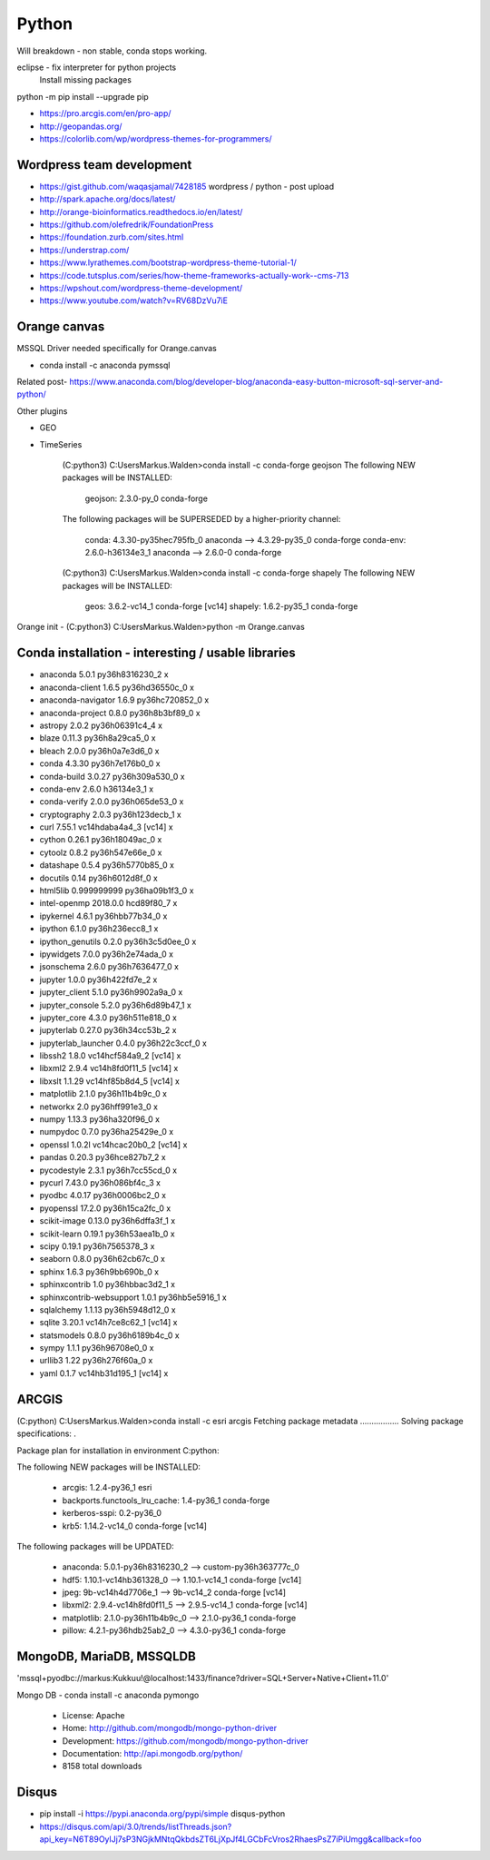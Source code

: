 Python
======

Will breakdown - non stable, conda stops working.

eclipse - fix interpreter for python projects
	Install missing packages
	
python -m pip install --upgrade pip

- https://pro.arcgis.com/en/pro-app/
- http://geopandas.org/ 
- https://colorlib.com/wp/wordpress-themes-for-programmers/


Wordpress team development
--------------------------
- https://gist.github.com/waqasjamal/7428185	wordpress / python - post upload
- http://spark.apache.org/docs/latest/
- http://orange-bioinformatics.readthedocs.io/en/latest/
- https://github.com/olefredrik/FoundationPress
- https://foundation.zurb.com/sites.html
- https://understrap.com/
- https://www.lyrathemes.com/bootstrap-wordpress-theme-tutorial-1/
- https://code.tutsplus.com/series/how-theme-frameworks-actually-work--cms-713
- https://wpshout.com/wordpress-theme-development/

- https://www.youtube.com/watch?v=RV68DzVu7iE

Orange canvas
-------------

MSSQL Driver needed specifically for Orange.canvas 

- conda install -c anaconda pymssql

Related post- https://www.anaconda.com/blog/developer-blog/anaconda-easy-button-microsoft-sql-server-and-python/

Other plugins

- GEO
- TimeSeries

	(C:\python3) C:\Users\Markus.Walden>conda install -c conda-forge geojson
	The following NEW packages will be INSTALLED:

		geojson:   2.3.0-py_0            conda-forge

	The following packages will be SUPERSEDED by a higher-priority channel:

		conda:     4.3.30-py35hec795fb_0 anaconda    --> 4.3.29-py35_0 conda-forge
		conda-env: 2.6.0-h36134e3_1      anaconda    --> 2.6.0-0       conda-forge

	(C:\python3) C:\Users\Markus.Walden>conda install -c conda-forge shapely
	The following NEW packages will be INSTALLED:

		geos:    3.6.2-vc14_1 conda-forge [vc14]
		shapely: 1.6.2-py35_1 conda-forge

Orange init
- (C:\python3) C:\Users\Markus.Walden>python -m Orange.canvas

Conda installation - interesting / usable libraries
---------------------------------------------------

- anaconda                  5.0.1            py36h8316230_2				x
- anaconda-client           1.6.5            py36hd36550c_0				x
- anaconda-navigator        1.6.9            py36hc720852_0				x
- anaconda-project          0.8.0            py36h8b3bf89_0				x
- astropy                   2.0.2            py36h06391c4_4				x
- blaze                     0.11.3           py36h8a29ca5_0				x
- bleach                    2.0.0            py36h0a7e3d6_0				x
- conda                     4.3.30           py36h7e176b0_0				x
- conda-build               3.0.27           py36h309a530_0				x
- conda-env                 2.6.0                h36134e3_1				x
- conda-verify              2.0.0            py36h065de53_0				x
- cryptography              2.0.3            py36h123decb_1				x
- curl                      7.55.1           vc14hdaba4a4_3  [vc14]		x
- cython                    0.26.1           py36h18049ac_0				x
- cytoolz                   0.8.2            py36h547e66e_0				x
- datashape                 0.5.4            py36h5770b85_0				x
- docutils                  0.14             py36h6012d8f_0				x
- html5lib                  0.999999999      py36ha09b1f3_0				x
- intel-openmp              2018.0.0             hcd89f80_7				x
- ipykernel                 4.6.1            py36hbb77b34_0				x
- ipython                   6.1.0            py36h236ecc8_1				x
- ipython_genutils          0.2.0            py36h3c5d0ee_0				x
- ipywidgets                7.0.0            py36h2e74ada_0				x
- jsonschema                2.6.0            py36h7636477_0				x
- jupyter                   1.0.0            py36h422fd7e_2				x
- jupyter_client            5.1.0            py36h9902a9a_0				x
- jupyter_console           5.2.0            py36h6d89b47_1				x
- jupyter_core              4.3.0            py36h511e818_0				x
- jupyterlab                0.27.0           py36h34cc53b_2				x
- jupyterlab_launcher       0.4.0            py36h22c3ccf_0				x
- libssh2                   1.8.0            vc14hcf584a9_2  [vc14]		x
- libxml2                   2.9.4            vc14h8fd0f11_5  [vc14]		x
- libxslt                   1.1.29           vc14hf85b8d4_5  [vc14]		x
- matplotlib                2.1.0            py36h11b4b9c_0				x
- networkx                  2.0              py36hff991e3_0				x
- numpy                     1.13.3           py36ha320f96_0				x
- numpydoc                  0.7.0            py36ha25429e_0				x
- openssl                   1.0.2l           vc14hcac20b0_2  [vc14]		x
- pandas                    0.20.3           py36hce827b7_2				x
- pycodestyle               2.3.1            py36h7cc55cd_0				x
- pycurl                    7.43.0           py36h086bf4c_3				x
- pyodbc                    4.0.17           py36h0006bc2_0				x
- pyopenssl                 17.2.0           py36h15ca2fc_0				x
- scikit-image              0.13.0           py36h6dffa3f_1				x
- scikit-learn              0.19.1           py36h53aea1b_0				x
- scipy                     0.19.1           py36h7565378_3				x
- seaborn                   0.8.0            py36h62cb67c_0				x
- sphinx                    1.6.3            py36h9bb690b_0				x
- sphinxcontrib             1.0              py36hbbac3d2_1				x
- sphinxcontrib-websupport  1.0.1            py36hb5e5916_1				x
- sqlalchemy                1.1.13           py36h5948d12_0				x
- sqlite                    3.20.1           vc14h7ce8c62_1  [vc14]		x
- statsmodels               0.8.0            py36h6189b4c_0				x
- sympy                     1.1.1            py36h96708e0_0				x
- urllib3                   1.22             py36h276f60a_0				x
- yaml                      0.1.7            vc14hb31d195_1  [vc14]		x


ARCGIS
------

(C:\python) C:\Users\Markus.Walden>conda install -c esri arcgis
Fetching package metadata .................
Solving package specifications: .

Package plan for installation in environment C:\python:

The following NEW packages will be INSTALLED:

    - arcgis:                        1.2.4-py36_1           esri
    - backports.functools_lru_cache: 1.4-py36_1             conda-forge
    - kerberos-sspi:                 0.2-py36_0
    - krb5:                          1.14.2-vc14_0          conda-forge [vc14]

The following packages will be UPDATED:

    - anaconda:                      5.0.1-py36h8316230_2               --> custom-py36h363777c_0
    - hdf5:                          1.10.1-vc14hb361328_0              --> 1.10.1-vc14_1         conda-forge [vc14]
    - jpeg:                          9b-vc14h4d7706e_1                  --> 9b-vc14_2             conda-forge [vc14]
    - libxml2:                       2.9.4-vc14h8fd0f11_5               --> 2.9.5-vc14_1          conda-forge [vc14]
    - matplotlib:                    2.1.0-py36h11b4b9c_0               --> 2.1.0-py36_1          conda-forge
    - pillow:                        4.2.1-py36hdb25ab2_0               --> 4.3.0-py36_1          conda-forge
	
MongoDB, MariaDB, MSSQLDB
-------------------------

'mssql+pyodbc://markus:Kukkuu!@localhost:1433/finance?driver=SQL+Server+Native+Client+11.0'

Mongo DB - conda install -c anaconda pymongo 

	- License: Apache
	- Home: http://github.com/mongodb/mongo-python-driver
	- Development: https://github.com/mongodb/mongo-python-driver
	- Documentation: http://api.mongodb.org/python/
	- 8158 total downloads 

Disqus
------
- pip install -i https://pypi.anaconda.org/pypi/simple disqus-python
- https://disqus.com/api/3.0/trends/listThreads.json?api_key=N6T89OylJj7sP3NGjkMNtqQkbdsZT6LjXpJf4LGCbFcVros2RhaesPsZ7iPiUmgg&callback=foo
